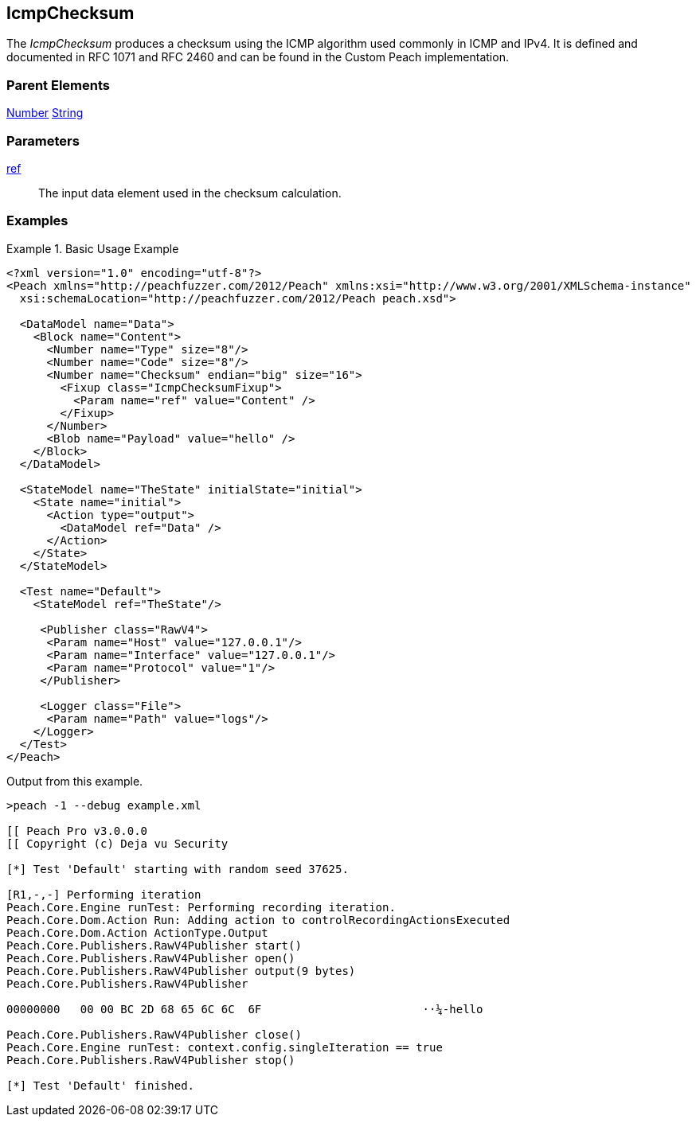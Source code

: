 <<<
[[Fixups_IcmpChecksumFixup]]
== IcmpChecksum

// Reviewed:
//  - 02/18/2014: Seth & Adam: Outlined
// Expand description to include use case "This is used when fuzzing {0} protocols"
// Give full pit to run using hex publisher, test works
// List Parent element types
// Number, String

// Updated:
// - 02/18/2014: Jordyn
// Added full examples

// Updated:
// - 02/21/2014: Mick
// Parent elements

The _IcmpChecksum_ produces a checksum using the ICMP algorithm used commonly in ICMP and IPv4. It is defined and documented in RFC 1071 and RFC 2460 and can be found in the Custom Peach implementation.

=== Parent Elements

xref:Number[Number]
xref:String[String]

=== Parameters

xref:ref[ref]:: The input data element used in the checksum calculation.

=== Examples

.Basic Usage Example
=====================
[source,xml]
----
<?xml version="1.0" encoding="utf-8"?>
<Peach xmlns="http://peachfuzzer.com/2012/Peach" xmlns:xsi="http://www.w3.org/2001/XMLSchema-instance"
  xsi:schemaLocation="http://peachfuzzer.com/2012/Peach peach.xsd">

  <DataModel name="Data">
    <Block name="Content">
      <Number name="Type" size="8"/>
      <Number name="Code" size="8"/>
      <Number name="Checksum" endian="big" size="16">
        <Fixup class="IcmpChecksumFixup">
          <Param name="ref" value="Content" />
        </Fixup>
      </Number>
      <Blob name="Payload" value="hello" />
    </Block>
  </DataModel>

  <StateModel name="TheState" initialState="initial">
    <State name="initial">
      <Action type="output">
        <DataModel ref="Data" />
      </Action>
    </State>
  </StateModel>

  <Test name="Default">
    <StateModel ref="TheState"/>

     <Publisher class="RawV4">
      <Param name="Host" value="127.0.0.1"/>
      <Param name="Interface" value="127.0.0.1"/>
      <Param name="Protocol" value="1"/>
     </Publisher>

     <Logger class="File">
      <Param name="Path" value="logs"/>
    </Logger>
  </Test>
</Peach>
----

Output from this example.

----
>peach -1 --debug example.xml

[[ Peach Pro v3.0.0.0
[[ Copyright (c) Deja vu Security

[*] Test 'Default' starting with random seed 37625.

[R1,-,-] Performing iteration
Peach.Core.Engine runTest: Performing recording iteration.
Peach.Core.Dom.Action Run: Adding action to controlRecordingActionsExecuted
Peach.Core.Dom.Action ActionType.Output
Peach.Core.Publishers.RawV4Publisher start()
Peach.Core.Publishers.RawV4Publisher open()
Peach.Core.Publishers.RawV4Publisher output(9 bytes)
Peach.Core.Publishers.RawV4Publisher

00000000   00 00 BC 2D 68 65 6C 6C  6F                        ··¼-hello

Peach.Core.Publishers.RawV4Publisher close()
Peach.Core.Engine runTest: context.config.singleIteration == true
Peach.Core.Publishers.RawV4Publisher stop()

[*] Test 'Default' finished.
----
=====================
